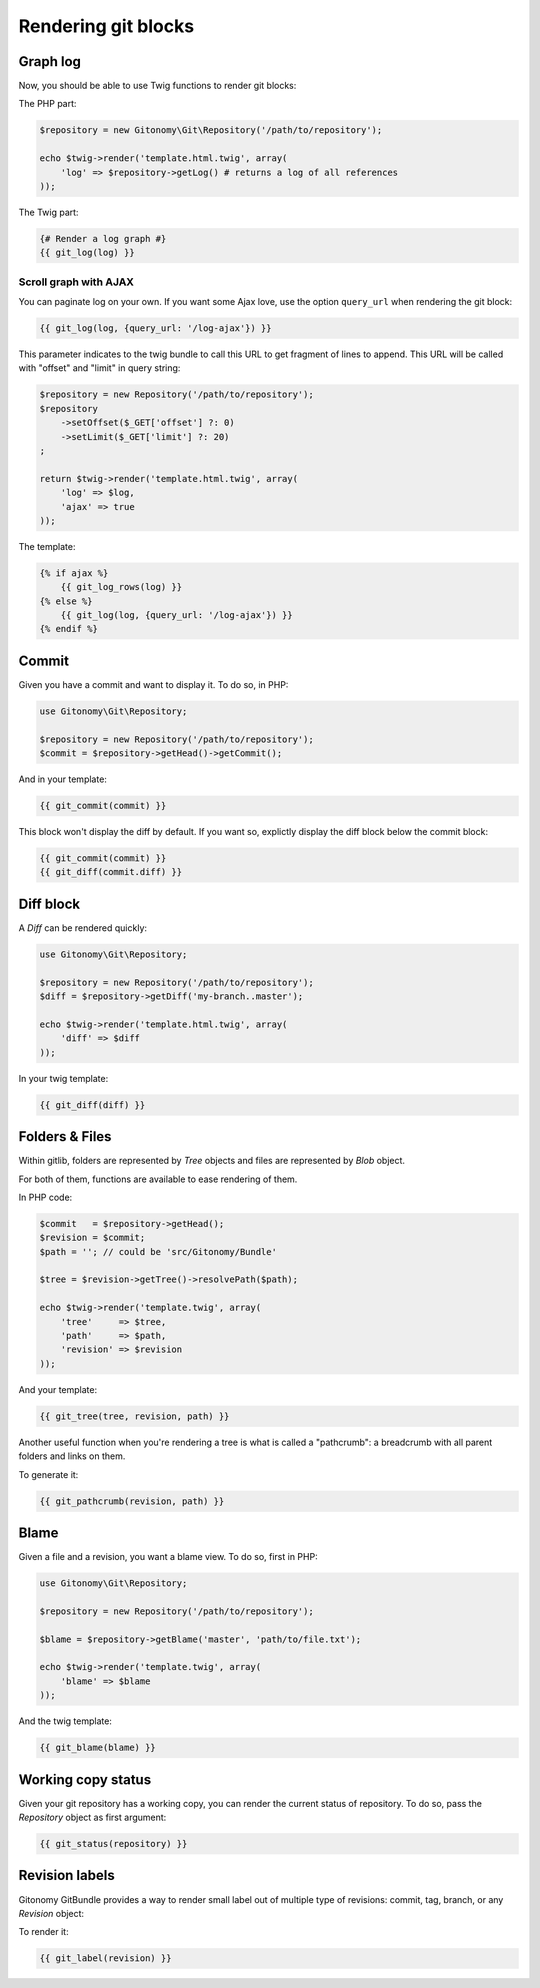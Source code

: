 Rendering git blocks
====================

Graph log
---------

Now, you should be able to use Twig functions to render git blocks::

The PHP part:

.. code-block:: php

    $repository = new Gitonomy\Git\Repository('/path/to/repository');

    echo $twig->render('template.html.twig', array(
        'log' => $repository->getLog() # returns a log of all references
    ));

The Twig part:

.. code-block:: html+jinja

    {# Render a log graph #}
    {{ git_log(log) }}

Scroll graph with AJAX
::::::::::::::::::::::

You can paginate log on your own. If you want some Ajax love, use the option
``query_url`` when rendering the git block:

.. code-block:: html+jinja

    {{ git_log(log, {query_url: '/log-ajax'}) }}

This parameter indicates to the twig bundle to call this URL to get
fragment of lines to append. This URL will be called with "offset"
and "limit" in query string:

.. code-block:: php

    $repository = new Repository('/path/to/repository');
    $repository
        ->setOffset($_GET['offset'] ?: 0)
        ->setLimit($_GET['limit'] ?: 20)
    ;

    return $twig->render('template.html.twig', array(
        'log' => $log,
        'ajax' => true
    ));

The template:

.. code-block:: html+jinja

    {% if ajax %}
        {{ git_log_rows(log) }}
    {% else %}
        {{ git_log(log, {query_url: '/log-ajax'}) }}
    {% endif %}

Commit
------

Given you have a commit and want to display it. To do so, in PHP:

.. code-block:: php

    use Gitonomy\Git\Repository;

    $repository = new Repository('/path/to/repository');
    $commit = $repository->getHead()->getCommit();

And in your template:

.. code-block:: html+jinja

    {{ git_commit(commit) }}

This block won't display the diff by default. If you want so, explictly display
the diff block below the commit block:

.. code-block:: html+jinja

    {{ git_commit(commit) }}
    {{ git_diff(commit.diff) }}

Diff block
----------

A *Diff* can be rendered quickly:

.. code-block:: php

    use Gitonomy\Git\Repository;

    $repository = new Repository('/path/to/repository');
    $diff = $repository->getDiff('my-branch..master');

    echo $twig->render('template.html.twig', array(
        'diff' => $diff
    ));

In your twig template:

.. code-block:: html+jinja

    {{ git_diff(diff) }}

Folders & Files
---------------

Within gitlib, folders are represented by *Tree* objects and files are represented
by *Blob* object.

For both of them, functions are available to ease rendering of them.

In PHP code:

.. code-block:: php

    $commit   = $repository->getHead();
    $revision = $commit;
    $path = ''; // could be 'src/Gitonomy/Bundle'

    $tree = $revision->getTree()->resolvePath($path);

    echo $twig->render('template.twig', array(
        'tree'     => $tree,
        'path'     => $path,
        'revision' => $revision
    ));

And your template:

.. code-block:: html+jinja

    {{ git_tree(tree, revision, path) }}

Another useful function when you're rendering a tree is what is called a "pathcrumb":
a breadcrumb with all parent folders and links on them.

To generate it:

.. code-block:: html+jinja

    {{ git_pathcrumb(revision, path) }}

Blame
-----

Given a file and a revision, you want a blame view. To do so, first in PHP:

.. code-block:: php

    use Gitonomy\Git\Repository;

    $repository = new Repository('/path/to/repository');

    $blame = $repository->getBlame('master', 'path/to/file.txt');

    echo $twig->render('template.twig', array(
        'blame' => $blame
    ));

And the twig template:

.. code-block:: html+jinja

    {{ git_blame(blame) }}

Working copy status
-------------------

Given your git repository has a working copy, you can render the current status
of repository. To do so, pass the *Repository* object as first argument:

.. code-block:: html+jinja

    {{ git_status(repository) }}

Revision labels
---------------

Gitonomy GitBundle provides a way to render small label out of multiple type
of revisions: commit, tag, branch, or any *Revision* object:

To render it:

.. code-block:: html+jinja

    {{ git_label(revision) }}
